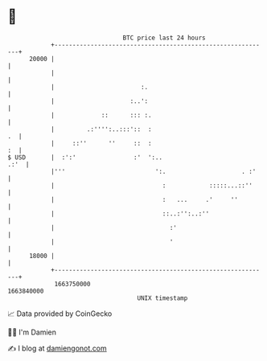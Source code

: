 * 👋

#+begin_example
                                   BTC price last 24 hours                    
               +------------------------------------------------------------+ 
         20000 |                                                            | 
               |                                                            | 
               |                        :.                                  | 
               |                     :..':                                  | 
               |             ::      ::: :.                                 | 
               |         .:'''':..:::'::  :                              .  | 
               |     ::''      ''     ::  :                              :  | 
   $ USD       |  :':'                :'  ':..                         .:'  | 
               |'''                         ':.                     . :'    | 
               |                              :            :::::...::''     | 
               |                              :   ...     .'     ''         | 
               |                              ::..:'':..:''                 | 
               |                                :'                          | 
               |                                '                           | 
         18000 |                                                            | 
               +------------------------------------------------------------+ 
                1663750000                                        1663840000  
                                       UNIX timestamp                         
#+end_example
📈 Data provided by CoinGecko

🧑‍💻 I'm Damien

✍️ I blog at [[https://www.damiengonot.com][damiengonot.com]]
